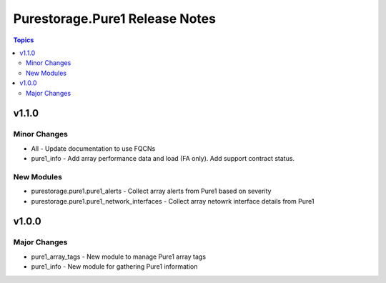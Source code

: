 ===============================
Purestorage.Pure1 Release Notes
===============================

.. contents:: Topics


v1.1.0
======

Minor Changes
-------------

- All - Update documentation to use FQCNs
- pure1_info - Add array performance data and load (FA only). Add support contract status.

New Modules
-----------

- purestorage.pure1.pure1_alerts - Collect array alerts from Pure1 based on severity
- purestorage.pure1.pure1_network_interfaces - Collect array netowrk interface details from Pure1

v1.0.0
======

Major Changes
-------------

- pure1_array_tags - New module to manage Pure1 array tags
- pure1_info - New module for gathering Pure1 information

